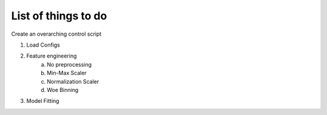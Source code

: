 ====================
List of things to do
====================

Create an overarching control script

1. Load Configs
2. Feature engineering
    a) No preprocessing
    b) Min-Max Scaler
    c) Normalization Scaler
    d) Woe Binning

3. Model Fitting